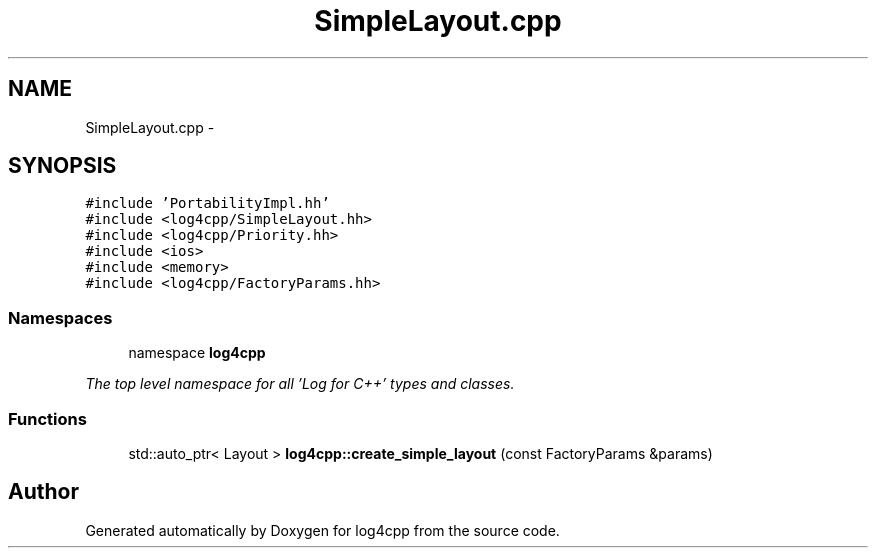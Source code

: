 .TH "SimpleLayout.cpp" 3 "1 Nov 2017" "Version 1.1" "log4cpp" \" -*- nroff -*-
.ad l
.nh
.SH NAME
SimpleLayout.cpp \- 
.SH SYNOPSIS
.br
.PP
\fC#include 'PortabilityImpl.hh'\fP
.br
\fC#include <log4cpp/SimpleLayout.hh>\fP
.br
\fC#include <log4cpp/Priority.hh>\fP
.br
\fC#include <ios>\fP
.br
\fC#include <memory>\fP
.br
\fC#include <log4cpp/FactoryParams.hh>\fP
.br

.SS "Namespaces"

.in +1c
.ti -1c
.RI "namespace \fBlog4cpp\fP"
.br
.PP

.RI "\fIThe top level namespace for all 'Log for C++' types and classes. \fP"
.in -1c
.SS "Functions"

.in +1c
.ti -1c
.RI "std::auto_ptr< Layout > \fBlog4cpp::create_simple_layout\fP (const FactoryParams &params)"
.br
.in -1c
.SH "Author"
.PP 
Generated automatically by Doxygen for log4cpp from the source code.
